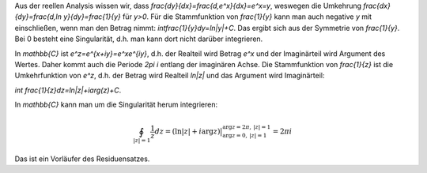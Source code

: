 .. raw:: html

    %path = "Mathematik/Funktionen/Integral von 1÷z"
    %kind = chindnum["Texte"]
    %level = 12
    <!-- html -->

Aus der reellen Analysis wissen wir, dass
`\frac{dy}{dx}=\frac{d\,e^x}{dx}=e^x=y`, weswegen die Umkehrung
`\frac{dx}{dy}=\frac{d\,\ln y}{dy}=\frac{1}{y}` für `y>0`.  Für die
Stammfunktion von `\frac{1}{y}` kann man auch negative `y` mit einschließen,
wenn man den Betrag nimmt: `\int\frac{1}{y}dy=ln|y|+C`.  Das ergibt sich aus der
Symmetrie von `\frac{1}{y}`.  Bei 0 besteht eine Singularität, d.h. man kann dort nicht
darüber integrieren.

In `\mathbb{C}` ist `e^z=e^{x+iy}=e^xe^{iy}`,
d.h. der Realteil wird Betrag `e^x` und der Imaginärteil wird Argument des Wertes.
Daher kommt auch die Periode `2\pi i` entlang der imaginären Achse.
Die Stammfunktion von `\frac{1}{z}` ist die Umkehrfunktion von `e^z`,
d.h. der Betrag wird Realteil `ln|z|` und das Argument wird Imaginärteil:

`\int \frac{1}{z}dz=ln|z|+i\arg(z)+C`.

In `\mathbb{C}` kann man um die Singularität herum integrieren:

.. math::

    \oint_{|z|=1}\frac{1}{z}dz =
    (\ln|z| + i\arg z)\bigr|_{\arg z=0,\,|z|=1}^{\arg z=2\pi,\,|z|=1} = 2\pi i

Das ist ein Vorläufer des Residuensatzes.

